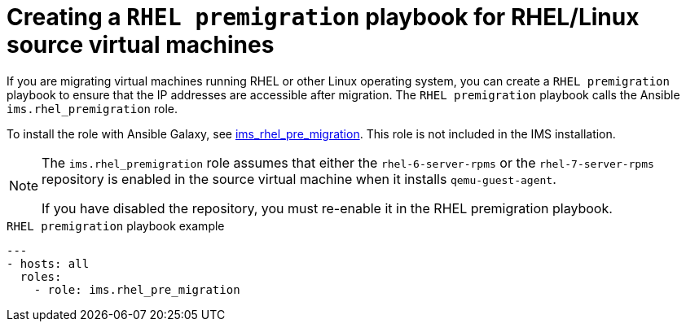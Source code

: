 // Module included in the following assemblies:
//
// IMS_1.1/master.adoc
// IMS_1.2/master.adoc
[id="Creating_a_rhel_premigration_playbook_{context}"]
= Creating a `RHEL premigration` playbook for RHEL/Linux source virtual machines

If you are migrating virtual machines running RHEL or other Linux operating system, you can create a `RHEL premigration` playbook to ensure that the IP addresses are accessible after migration. The `RHEL premigration` playbook calls the Ansible `ims.rhel_premigration` role.

To install the role with Ansible Galaxy, see link:https://galaxy.ansible.com/fdupont_redhat/ims_rhel_pre_migration[ims_rhel_pre_migration]. This role is not included in the IMS installation.

ifdef::rhv_1-1_vddk,rhv_1-2_vddk,rhv_1-3_vddk[]
The `ims.rhel_premigration` role performs the following tasks on the migrating VMware virtual machines:

* Preserves the static IP addresses
* Installs the Red Hat Virtualization guest agent, which reports the IP addresses and installed applications to the Manager
endif::[]
ifdef::osp_1-1_vddk,osp_1-2_vddk,osp_1-3_vddk[]
The `ims.rhel_premigration` role preserves the static IP addresses of the migrating VMware virtual machines.
endif::[]

[NOTE]
====
The `ims.rhel_premigration` role assumes that either the `rhel-6-server-rpms` or the `rhel-7-server-rpms` repository is enabled in the source virtual machine when it installs `qemu-guest-agent`.

If you have disabled the repository, you must re-enable it in the RHEL premigration playbook.
====

.`RHEL premigration` playbook example
[source,yml]
----
---
- hosts: all
  roles:
    - role: ims.rhel_pre_migration
----
